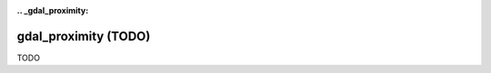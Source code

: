 :.. _gdal_proximity:

================================================================================
gdal_proximity (TODO)
================================================================================

TODO
